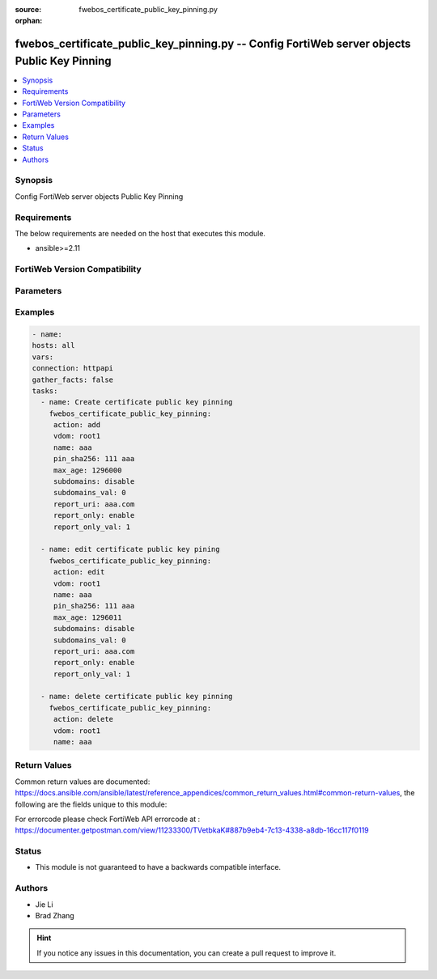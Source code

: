 :source: fwebos_certificate_public_key_pinning.py

:orphan:

.. fwebos_certificate_public_key_pinning.py:

fwebos_certificate_public_key_pinning.py -- Config FortiWeb server objects Public Key Pinning
++++++++++++++++++++++++++++++++++++++++++++++++++++++++++++++++++++++++++++++++++++++++++++++++++++++++++++++++++++++++++++++++++++++++++++++++

.. versionadded:: 1.0.1

.. contents::
   :local:
   :depth: 1


Synopsis
--------
Config FortiWeb server objects Public Key Pinning


Requirements
------------
The below requirements are needed on the host that executes this module.

- ansible>=2.11


FortiWeb Version Compatibility
------------------------------


.. raw:: html

 <br>
 <table>
 <tr>
 <td></td>
 <td><code class="docutils literal notranslate">v7.0.0 </code></td>
 <td><code class="docutils literal notranslate">v7.0.1 </code></td>
 <td><code class="docutils literal notranslate">v7.0.2 </code></td>
 <td><code class="docutils literal notranslate">v7.0.3 </code></td>
 </tr>
 <tr>
 <td>fwebos_certificate_public_key_pinning.py</td>
 <td>yes</td>
 <td>yes</td>
 <td>yes</td>
 <td>yes</td>
 </tr>
 </table>
 <p>



Parameters
----------


.. raw:: html


  <ul>
  <li><span class="li-head">body</span> Possible parameters to go in the body for the request <span class="li-required">required: True </li>
        <ul class="ul-self">
              <li><span class="li-head"> name </span> hpkp name <span class="li-normal"> type:string
                    maxLength:63</span></li>
              <li><span class="li-head"> pin-sha256 </span> base64 encoded SPKI fingerprint <span class="li-normal"> type:string
                    maxLength:127</span></li>
              <li><span class="li-head"> max-age </span> max age(0 - 31536000 seconds) <span class="li-normal"> type:integer
                    maximum:31536000
                    minimum:0</span></li>
              <li><span class="li-head"> subdomains </span> include subdomains <span class="li-normal"> type:string choice:
                      enable,
                      disable,</span></li>
              <li><span class="li-head"> report-uri </span> report URI <span class="li-normal"> type:string
                    maxLength:255</span></li>
              <li><span class="li-head"> report-only </span> report only mode <span class="li-normal"> type:string choice:
                      enable,
                      disable,</span></li>
        <li><span class="li-head">mkey</span> If present, objects will be filtered on property with this name  <span class="li-normal"> type:string </span></li><li><span class="li-head">vdom</span> Specify the Virtual Domain(s) from which results are returned or changes are applied to. If this parameter is not provided, the management VDOM will be used. If the admin does not have access to the VDOM, a permission error will be returned. The URL parameter is one of: vdom=root (Single VDOM) vdom=vdom1,vdom2 (Multiple VDOMs) vdom=* (All VDOMs)   <span class="li-normal"> type:array </span></li><li><span class="li-head">clone_mkey</span> Use *clone_mkey* to specify the ID for the new resource to be cloned.  If *clone_mkey* is set, *mkey* must be provided which is cloned from.   <span class="li-normal"> type:string </span></li>
  </ul>

Examples
--------
.. code-block:: yaml+jinja

   - name:
   hosts: all
   vars:
   connection: httpapi
   gather_facts: false
   tasks:
     - name: Create certificate public key pinning
       fwebos_certificate_public_key_pinning:
        action: add 
        vdom: root1
        name: aaa
        pin_sha256: 111 aaa
        max_age: 1296000
        subdomains: disable
        subdomains_val: 0
        report_uri: aaa.com
        report_only: enable
        report_only_val: 1
 
     - name: edit certificate public key pining
       fwebos_certificate_public_key_pinning:
        action: edit 
        vdom: root1
        name: aaa
        pin_sha256: 111 aaa
        max_age: 1296011
        subdomains: disable
        subdomains_val: 0
        report_uri: aaa.com
        report_only: enable
        report_only_val: 1
 
     - name: delete certificate public key pinning
       fwebos_certificate_public_key_pinning:
        action: delete 
        vdom: root1
        name: aaa 
 

Return Values
-------------
Common return values are documented: https://docs.ansible.com/ansible/latest/reference_appendices/common_return_values.html#common-return-values, the following are the fields unique to this module:

.. raw:: html

    <ul><li><span class="li-return"> 200 </span> : OK: Request returns successful</li>
      <li><span class="li-return"> 400 </span> : Bad Request: Request cannot be processed by the API</li>
      <li><span class="li-return"> 401 </span> : Not Authorized: Request without successful login session</li>
      <li><span class="li-return"> 403 </span> : Forbidden: Request is missing CSRF token or administrator is missing access profile permissions.</li>
      <li><span class="li-return"> 404 </span> : Resource Not Found: Unable to find the specified resource.</li>
      <li><span class="li-return"> 405 </span> : Method Not Allowed: Specified HTTP method is not allowed for this resource. </li>
      <li><span class="li-return"> 413 </span> : Request Entity Too Large: Request cannot be processed due to large entity </li>
      <li><span class="li-return"> 424 </span> : Failed Dependency: Fail dependency can be duplicate resource, missing required parameter, missing required attribute, invalid attribute value</li>
      <li><span class="li-return"> 429 </span> : Access temporarily blocked: Maximum failed authentications reached. The offended source is temporarily blocked for certain amount of time.</li>
      <li><span class="li-return"> 500 </span> : Internal Server Error: Internal error when processing the request </li>
      
    </ul>

For errorcode please check FortiWeb API errorcode at : https://documenter.getpostman.com/view/11233300/TVetbkaK#887b9eb4-7c13-4338-a8db-16cc117f0119

Status
------

- This module is not guaranteed to have a backwards compatible interface.


Authors
-------

- Jie Li
- Brad Zhang

.. hint::
	If you notice any issues in this documentation, you can create a pull request to improve it.